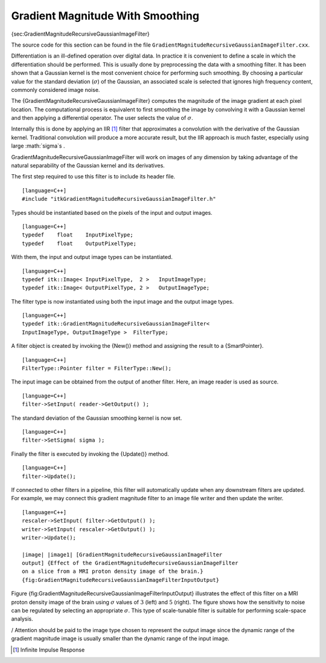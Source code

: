 Gradient Magnitude With Smoothing
~~~~~~~~~~~~~~~~~~~~~~~~~~~~~~~~~

{sec:GradientMagnitudeRecursiveGaussianImageFilter}

The source code for this section can be found in the file
``GradientMagnitudeRecursiveGaussianImageFilter.cxx``.

Differentiation is an ill-defined operation over digital data. In
practice it is convenient to define a scale in which the differentiation
should be performed. This is usually done by preprocessing the data with
a smoothing filter. It has been shown that a Gaussian kernel is the most
convenient choice for performing such smoothing. By choosing a
particular value for the standard deviation (:math:`\sigma`) of the
Gaussian, an associated scale is selected that ignores high frequency
content, commonly considered image noise.

The {GradientMagnitudeRecursiveGaussianImageFilter} computes the
magnitude of the image gradient at each pixel location. The
computational process is equivalent to first smoothing the image by
convolving it with a Gaussian kernel and then applying a differential
operator. The user selects the value of :math:`\sigma`.

Internally this is done by applying an IIR  [1]_ filter that
approximates a convolution with the derivative of the Gaussian kernel.
Traditional convolution will produce a more accurate result, but the IIR
approach is much faster, especially using large :math:`\sigma`s .

GradientMagnitudeRecursiveGaussianImageFilter will work on images of any
dimension by taking advantage of the natural separability of the
Gaussian kernel and its derivatives.

The first step required to use this filter is to include its header
file.

::

    [language=C++]
    #include "itkGradientMagnitudeRecursiveGaussianImageFilter.h"

Types should be instantiated based on the pixels of the input and output
images.

::

    [language=C++]
    typedef    float    InputPixelType;
    typedef    float    OutputPixelType;

With them, the input and output image types can be instantiated.

::

    [language=C++]
    typedef itk::Image< InputPixelType,  2 >   InputImageType;
    typedef itk::Image< OutputPixelType, 2 >   OutputImageType;

The filter type is now instantiated using both the input image and the
output image types.

::

    [language=C++]
    typedef itk::GradientMagnitudeRecursiveGaussianImageFilter<
    InputImageType, OutputImageType >  FilterType;

A filter object is created by invoking the {New()} method and assigning
the result to a {SmartPointer}.

::

    [language=C++]
    FilterType::Pointer filter = FilterType::New();

The input image can be obtained from the output of another filter. Here,
an image reader is used as source.

::

    [language=C++]
    filter->SetInput( reader->GetOutput() );

The standard deviation of the Gaussian smoothing kernel is now set.

::

    [language=C++]
    filter->SetSigma( sigma );

Finally the filter is executed by invoking the {Update()} method.

::

    [language=C++]
    filter->Update();

If connected to other filters in a pipeline, this filter will
automatically update when any downstream filters are updated. For
example, we may connect this gradient magnitude filter to an image file
writer and then update the writer.

::

    [language=C++]
    rescaler->SetInput( filter->GetOutput() );
    writer->SetInput( rescaler->GetOutput() );
    writer->Update();

    |image| |image1| [GradientMagnitudeRecursiveGaussianImageFilter
    output] {Effect of the GradientMagnitudeRecursiveGaussianImageFilter
    on a slice from a MRI proton density image of the brain.}
    {fig:GradientMagnitudeRecursiveGaussianImageFilterInputOutput}

Figure {fig:GradientMagnitudeRecursiveGaussianImageFilterInputOutput}
illustrates the effect of this filter on a MRI proton density image of
the brain using :math:`\sigma` values of :math:`3` (left) and
:math:`5` (right). The figure shows how the sensitivity to noise can
be regulated by selecting an appropriate :math:`\sigma`. This type of
scale-tunable filter is suitable for performing scale-space analysis.

/ Attention should be paid to the image type chosen to represent the
output image since the dynamic range of the gradient magnitude image is
usually smaller than the dynamic range of the input image.

.. [1]
   Infinite Impulse Response

.. |image| image:: GradientMagnitudeRecursiveGaussianImageFilterOutput3.eps
.. |image1| image:: GradientMagnitudeRecursiveGaussianImageFilterOutput5.eps
